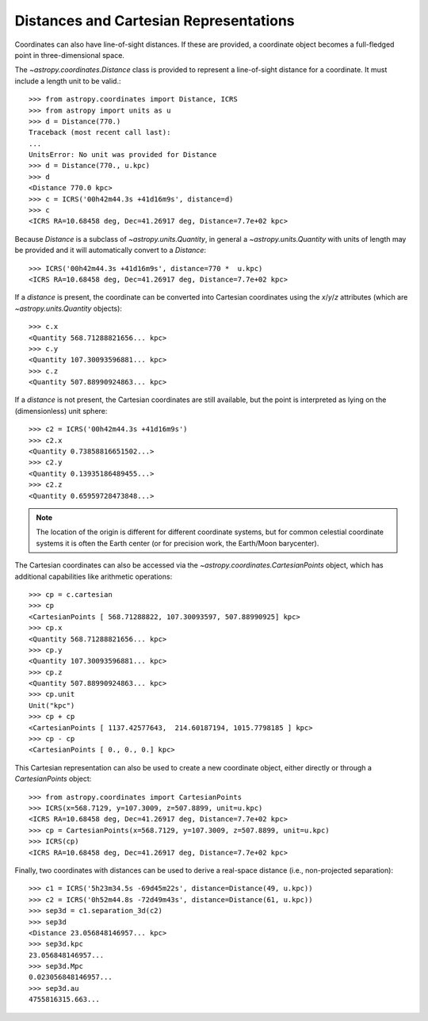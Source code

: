 Distances and Cartesian Representations
---------------------------------------

Coordinates can also have line-of-sight distances.  If these are provided, a
coordinate object becomes a full-fledged point in three-dimensional space.

The `~astropy.coordinates.Distance` class is provided to represent a
line-of-sight distance for a coordinate.  It must include a length unit to be
valid.::

    >>> from astropy.coordinates import Distance, ICRS
    >>> from astropy import units as u
    >>> d = Distance(770.)
    Traceback (most recent call last):
    ...
    UnitsError: No unit was provided for Distance
    >>> d = Distance(770., u.kpc)
    >>> d
    <Distance 770.0 kpc>
    >>> c = ICRS('00h42m44.3s +41d16m9s', distance=d)
    >>> c
    <ICRS RA=10.68458 deg, Dec=41.26917 deg, Distance=7.7e+02 kpc>

Because `Distance` is a subclass of `~astropy.units.Quantity`, in general a
`~astropy.units.Quantity` with units of length may be provided and it will
automatically convert to a `Distance`::

    >>> ICRS('00h42m44.3s +41d16m9s', distance=770 *  u.kpc)
    <ICRS RA=10.68458 deg, Dec=41.26917 deg, Distance=7.7e+02 kpc>

If a `distance` is present, the coordinate can be converted into Cartesian
coordinates using the `x`/`y`/`z` attributes (which are
`~astropy.units.Quantity` objects)::

    >>> c.x
    <Quantity 568.71288821656... kpc>
    >>> c.y
    <Quantity 107.30093596881... kpc>
    >>> c.z
    <Quantity 507.88990924863... kpc>

If a `distance` is not present, the Cartesian coordinates are still
available, but the point is interpreted as lying on the (dimensionless)
unit sphere::

    >>> c2 = ICRS('00h42m44.3s +41d16m9s')
    >>> c2.x
    <Quantity 0.73858816651502...>
    >>> c2.y
    <Quantity 0.13935186489455...>
    >>> c2.z
    <Quantity 0.65959728473848...>


.. note::

    The location of the origin is different for different coordinate
    systems, but for common celestial coordinate systems it is often
    the Earth center (or for precision work, the Earth/Moon barycenter).

The Cartesian coordinates can also be accessed via the
`~astropy.coordinates.CartesianPoints` object, which has
additional capabilities like arithmetic operations::

    >>> cp = c.cartesian
    >>> cp
    <CartesianPoints [ 568.71288822, 107.30093597, 507.88990925] kpc>
    >>> cp.x
    <Quantity 568.71288821656... kpc>
    >>> cp.y
    <Quantity 107.30093596881... kpc>
    >>> cp.z
    <Quantity 507.88990924863... kpc>
    >>> cp.unit
    Unit("kpc")
    >>> cp + cp
    <CartesianPoints [ 1137.42577643,  214.60187194, 1015.7798185 ] kpc>
    >>> cp - cp
    <CartesianPoints [ 0., 0., 0.] kpc>

This Cartesian representation can also be used to create a new coordinate
object, either directly or through a `CartesianPoints` object::

    >>> from astropy.coordinates import CartesianPoints
    >>> ICRS(x=568.7129, y=107.3009, z=507.8899, unit=u.kpc)
    <ICRS RA=10.68458 deg, Dec=41.26917 deg, Distance=7.7e+02 kpc>
    >>> cp = CartesianPoints(x=568.7129, y=107.3009, z=507.8899, unit=u.kpc)
    >>> ICRS(cp)
    <ICRS RA=10.68458 deg, Dec=41.26917 deg, Distance=7.7e+02 kpc>

Finally, two coordinates with distances can be used to derive a real-space
distance (i.e., non-projected separation)::

    >>> c1 = ICRS('5h23m34.5s -69d45m22s', distance=Distance(49, u.kpc))
    >>> c2 = ICRS('0h52m44.8s -72d49m43s', distance=Distance(61, u.kpc))
    >>> sep3d = c1.separation_3d(c2)
    >>> sep3d
    <Distance 23.056848146957... kpc>
    >>> sep3d.kpc
    23.056848146957...
    >>> sep3d.Mpc
    0.023056848146957...
    >>> sep3d.au
    4755816315.663...
